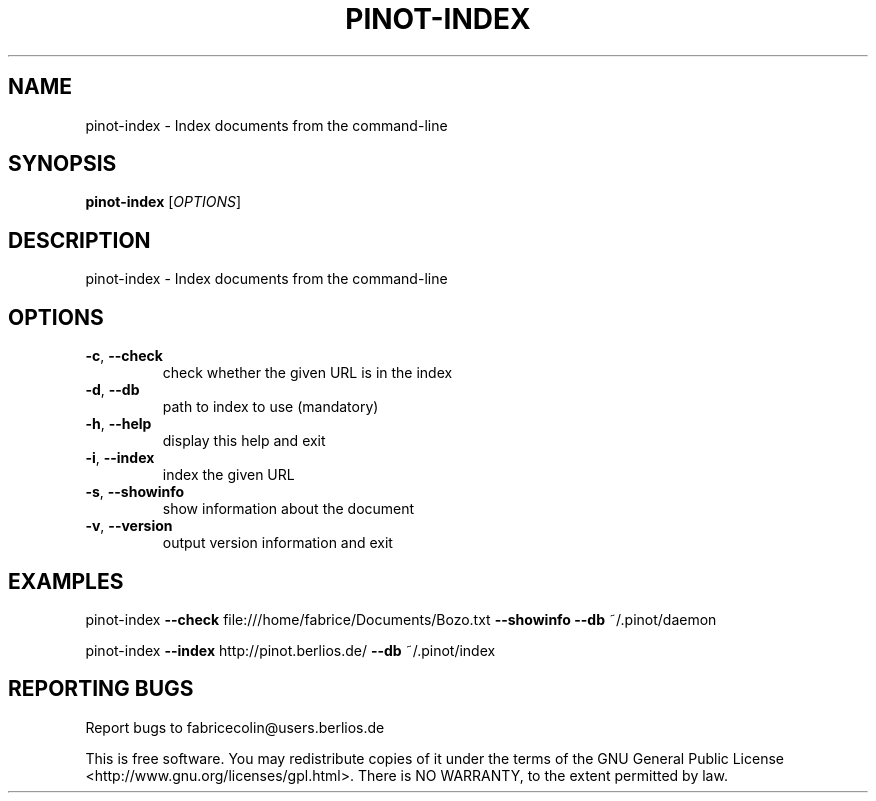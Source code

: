 .\" DO NOT MODIFY THIS FILE!  It was generated by help2man 1.36.
.TH PINOT-INDEX "1" "March 2007" "pinot-index - pinot 0.70" "User Commands"
.SH NAME
pinot-index \- Index documents from the command-line
.SH SYNOPSIS
.B pinot-index
[\fIOPTIONS\fR]
.SH DESCRIPTION
pinot\-index \- Index documents from the command\-line
.SH OPTIONS
.TP
\fB\-c\fR, \fB\-\-check\fR
check whether the given URL is in the index
.TP
\fB\-d\fR, \fB\-\-db\fR
path to index to use (mandatory)
.TP
\fB\-h\fR, \fB\-\-help\fR
display this help and exit
.TP
\fB\-i\fR, \fB\-\-index\fR
index the given URL
.TP
\fB\-s\fR, \fB\-\-showinfo\fR
show information about the document
.TP
\fB\-v\fR, \fB\-\-version\fR
output version information and exit
.SH EXAMPLES
pinot\-index \fB\-\-check\fR file:///home/fabrice/Documents/Bozo.txt \fB\-\-showinfo\fR \fB\-\-db\fR ~/.pinot/daemon
.PP
pinot\-index \fB\-\-index\fR http://pinot.berlios.de/ \fB\-\-db\fR ~/.pinot/index
.SH "REPORTING BUGS"
Report bugs to fabricecolin@users.berlios.de
.PP
This is free software.  You may redistribute copies of it under the terms of
the GNU General Public License <http://www.gnu.org/licenses/gpl.html>.
There is NO WARRANTY, to the extent permitted by law.
